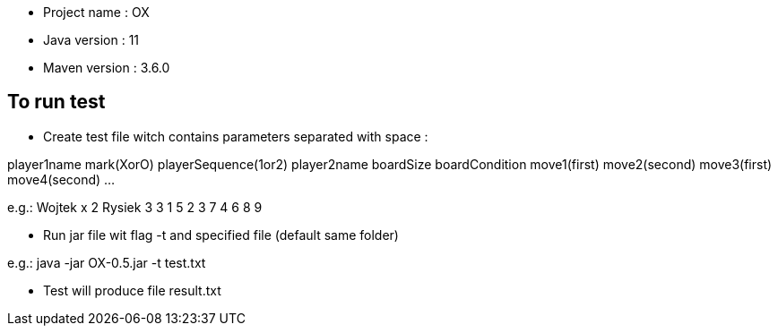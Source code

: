 * Project name : OX
* Java version : 11
* Maven version : 3.6.0


== To run test

* Create test file witch contains parameters separated with space :

player1name mark(XorO) playerSequence(1or2) player2name boardSize boardCondition move1(first) move2(second) move3(first) move4(second) …

e.g.:
Wojtek x 2 Rysiek 3 3 1 5 2 3 7 4 6 8 9

* Run jar file wit flag -t and specified file (default same folder)

e.g.:
java -jar OX-0.5.jar -t test.txt

* Test will produce file result.txt